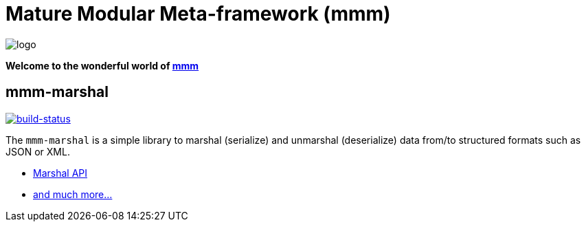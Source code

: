 = Mature Modular Meta-framework (mmm)

image:https://raw.github.com/m-m-m/mmm/master/src/site/resources/images/logo.png[logo]

*Welcome to the wonderful world of http://m-m-m.sourceforge.net/index.html[mmm]*

== mmm-marshal

image:https://travis-ci.org/m-m-m/marshal.svg?branch=master["build-status",link="https://travis-ci.org/m-m-m/marshal"]

The `mmm-marshal` is a simple library to marshal (serialize) and unmarshal (deserialize) data from/to structured formats such as JSON or XML.

* https://m-m-m.github.io/maven/apidocs/net/sf/mmm/marshal/api/package-summary.html#package.description[Marshal API]
* https://m-m-m.github.io/maven/apidocs/[and much more... ]
